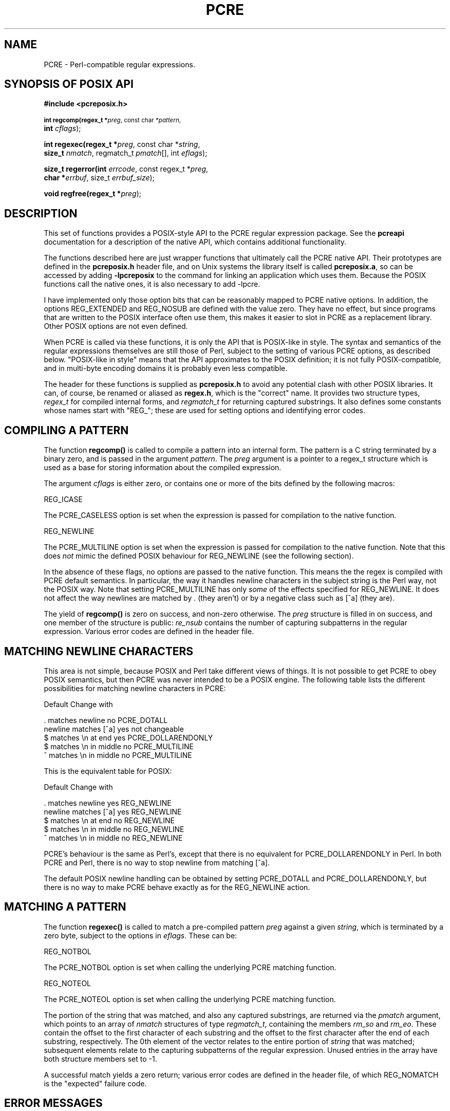 .TH PCRE 3
.SH NAME
PCRE - Perl-compatible regular expressions.
.SH SYNOPSIS OF POSIX API
.B #include <pcreposix.h>
.PP
.SM
.br
.B int regcomp(regex_t *\fIpreg\fR, const char *\fIpattern\fR,
.ti +5n
.B int \fIcflags\fR);
.PP
.br
.B int regexec(regex_t *\fIpreg\fR, const char *\fIstring\fR,
.ti +5n
.B size_t \fInmatch\fR, regmatch_t \fIpmatch\fR[], int \fIeflags\fR);
.PP
.br
.B size_t regerror(int \fIerrcode\fR, const regex_t *\fIpreg\fR,
.ti +5n
.B char *\fIerrbuf\fR, size_t \fIerrbuf_size\fR);
.PP
.br
.B void regfree(regex_t *\fIpreg\fR);

.SH DESCRIPTION
.rs
.sp
This set of functions provides a POSIX-style API to the PCRE regular expression
package. See the
.\" HREF
\fBpcreapi\fR
.\"
documentation for a description of the native API, which contains additional
functionality.

The functions described here are just wrapper functions that ultimately call
the PCRE native API. Their prototypes are defined in the \fBpcreposix.h\fR
header file, and on Unix systems the library itself is called
\fBpcreposix.a\fR, so can be accessed by adding \fB-lpcreposix\fR to the
command for linking an application which uses them. Because the POSIX functions
call the native ones, it is also necessary to add \fR-lpcre\fR.

I have implemented only those option bits that can be reasonably mapped to PCRE
native options. In addition, the options REG_EXTENDED and REG_NOSUB are defined
with the value zero. They have no effect, but since programs that are written
to the POSIX interface often use them, this makes it easier to slot in PCRE as
a replacement library. Other POSIX options are not even defined.

When PCRE is called via these functions, it is only the API that is POSIX-like
in style. The syntax and semantics of the regular expressions themselves are
still those of Perl, subject to the setting of various PCRE options, as
described below. "POSIX-like in style" means that the API approximates to the
POSIX definition; it is not fully POSIX-compatible, and in multi-byte encoding
domains it is probably even less compatible.

The header for these functions is supplied as \fBpcreposix.h\fR to avoid any
potential clash with other POSIX libraries. It can, of course, be renamed or
aliased as \fBregex.h\fR, which is the "correct" name. It provides two
structure types, \fIregex_t\fR for compiled internal forms, and
\fIregmatch_t\fR for returning captured substrings. It also defines some
constants whose names start with "REG_"; these are used for setting options and
identifying error codes.

.SH COMPILING A PATTERN
.rs
.sp
The function \fBregcomp()\fR is called to compile a pattern into an
internal form. The pattern is a C string terminated by a binary zero, and
is passed in the argument \fIpattern\fR. The \fIpreg\fR argument is a pointer
to a regex_t structure which is used as a base for storing information about
the compiled expression.

The argument \fIcflags\fR is either zero, or contains one or more of the bits
defined by the following macros:

  REG_ICASE

The PCRE_CASELESS option is set when the expression is passed for compilation
to the native function.

  REG_NEWLINE

The PCRE_MULTILINE option is set when the expression is passed for compilation
to the native function. Note that this does \fInot\fR mimic the defined POSIX
behaviour for REG_NEWLINE (see the following section).

In the absence of these flags, no options are passed to the native function.
This means the the regex is compiled with PCRE default semantics. In
particular, the way it handles newline characters in the subject string is the
Perl way, not the POSIX way. Note that setting PCRE_MULTILINE has only
\fIsome\fR of the effects specified for REG_NEWLINE. It does not affect the way
newlines are matched by . (they aren't) or by a negative class such as [^a]
(they are).

The yield of \fBregcomp()\fR is zero on success, and non-zero otherwise. The
\fIpreg\fR structure is filled in on success, and one member of the structure
is public: \fIre_nsub\fR contains the number of capturing subpatterns in
the regular expression. Various error codes are defined in the header file.

.SH MATCHING NEWLINE CHARACTERS
.rs
.sp
This area is not simple, because POSIX and Perl take different views of things.
It is not possible to get PCRE to obey POSIX semantics, but then PCRE was never
intended to be a POSIX engine. The following table lists the different
possibilities for matching newline characters in PCRE:

                          Default   Change with

  . matches newline          no     PCRE_DOTALL
  newline matches [^a]       yes    not changeable
  $ matches \\n at end        yes    PCRE_DOLLARENDONLY
  $ matches \\n in middle     no     PCRE_MULTILINE
  ^ matches \\n in middle     no     PCRE_MULTILINE

This is the equivalent table for POSIX:

                          Default   Change with

  . matches newline          yes      REG_NEWLINE
  newline matches [^a]       yes      REG_NEWLINE
  $ matches \\n at end        no       REG_NEWLINE
  $ matches \\n in middle     no       REG_NEWLINE
  ^ matches \\n in middle     no       REG_NEWLINE

PCRE's behaviour is the same as Perl's, except that there is no equivalent for
PCRE_DOLLARENDONLY in Perl. In both PCRE and Perl, there is no way to stop
newline from matching [^a].

The default POSIX newline handling can be obtained by setting PCRE_DOTALL and
PCRE_DOLLARENDONLY, but there is no way to make PCRE behave exactly as for the
REG_NEWLINE action.

.SH MATCHING A PATTERN
.rs
.sp
The function \fBregexec()\fR is called to match a pre-compiled pattern
\fIpreg\fR against a given \fIstring\fR, which is terminated by a zero byte,
subject to the options in \fIeflags\fR. These can be:

  REG_NOTBOL

The PCRE_NOTBOL option is set when calling the underlying PCRE matching
function.

  REG_NOTEOL

The PCRE_NOTEOL option is set when calling the underlying PCRE matching
function.

The portion of the string that was matched, and also any captured substrings,
are returned via the \fIpmatch\fR argument, which points to an array of
\fInmatch\fR structures of type \fIregmatch_t\fR, containing the members
\fIrm_so\fR and \fIrm_eo\fR. These contain the offset to the first character of
each substring and the offset to the first character after the end of each
substring, respectively. The 0th element of the vector relates to the entire
portion of \fIstring\fR that was matched; subsequent elements relate to the
capturing subpatterns of the regular expression. Unused entries in the array
have both structure members set to -1.

A successful match yields a zero return; various error codes are defined in the
header file, of which REG_NOMATCH is the "expected" failure code.

.SH ERROR MESSAGES
.rs
.sp
The \fBregerror()\fR function maps a non-zero errorcode from either
\fBregcomp()\fR or \fBregexec()\fR to a printable message. If \fIpreg\fR is not
NULL, the error should have arisen from the use of that structure. A message
terminated by a binary zero is placed in \fIerrbuf\fR. The length of the
message, including the zero, is limited to \fIerrbuf_size\fR. The yield of the
function is the size of buffer needed to hold the whole message.

.SH STORAGE
.rs
.sp
Compiling a regular expression causes memory to be allocated and associated
with the \fIpreg\fR structure. The function \fBregfree()\fR frees all such
memory, after which \fIpreg\fR may no longer be used as a compiled expression.

.SH AUTHOR
.rs
.sp
Philip Hazel <ph10@cam.ac.uk>
.br
University Computing Service,
.br
Cambridge CB2 3QG, England.

.in 0
Last updated: 03 February 2003
.br
Copyright (c) 1997-2003 University of Cambridge.
